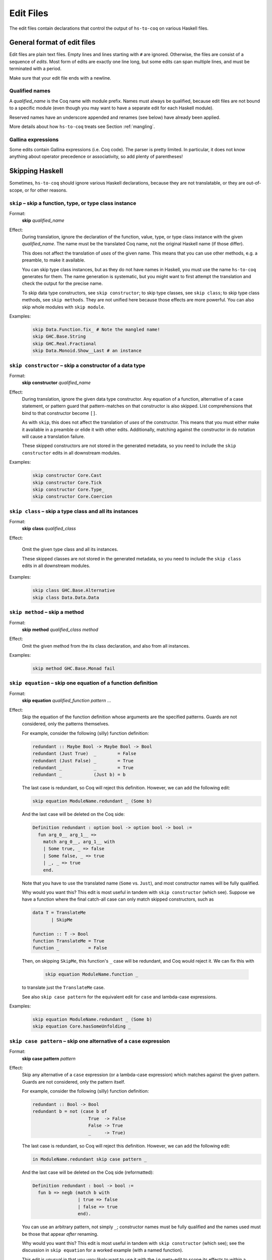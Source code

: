 ==========
Edit Files
==========

The edit files contain declarations that control the output of ``hs-to-coq`` on
various Haskell files.

General format of edit files
----------------------------

Edit files are plain text files. Empty lines and lines starting with ``#`` are ignored. Otherwise, the files are consist of a sequence of *edits*. Most form of edits are exactly one line long, but some edits can span multiple lines, and must be terminated with a period.

Make sure that your edit file ends with a newline.

Qualified names
^^^^^^^^^^^^^^^

A *qualified_name* is the Coq name with module prefix.
Names must always be qualified, because edit files are not bound to a specific
module (even though you may want to have a separate edit for each Haskell
module).

Reserved names have an underscore appended and renames (see below) have already
been applied.

More details about how ``hs-to-coq`` treats see Section :ref:`mangling`.


Gallina expressions
^^^^^^^^^^^^^^^^^^^

Some edits contain Gallina expressions (i.e. Coq code). The parser is pretty
limited. In particular, it does not know anything about operator precedence or
associativity, so add plenty of parentheses!

Skipping Haskell
----------------

Sometimes, ``hs-to-coq`` should ignore various Haskell declarations, because
they are not translatable, or they are out-of-scope, or for other reasons.

``skip`` – skip a function, type, or type class instance
^^^^^^^^^^^^^^^^^^^^^^^^^^^^^^^^^^^^^^^^^^^^^^^^^^^^^^^^

.. index::
  single: skip, edit


Format:
  | **skip** *qualified_name*

Effect:
  During translation, ignore the declaration of the function, value, type, or
  type class instance with the given *qualified_name*.  The name must be the
  translated Coq name, not the original Haskell name (if those differ).

  This does not affect the translation of *uses* of the given name. This means
  that you can use other methods, e.g. a preamble, to make it available.

  You can skip type class instances, but as they do not have names in Haskell,
  you must use the name ``hs-to-coq`` generates for them.  The name generation
  is systematic, but you might want to first attempt the translation and check
  the output for the precise name.

  To skip data type constructors, see ``skip constructor``; to skip type
  classes, see ``skip class``; to skip type class methods, see ``skip methods``.
  They are not unified here because those effects are more powerful.  You can
  also skip whole modules with ``skip module``.


Examples:
   .. code-block:: shell

     skip Data.Function.fix_ # Note the mangled name!
     skip GHC.Base.String
     skip GHC.Real.Fractional
     skip Data.Monoid.Show__Last # an instance

``skip constructor`` – skip a constructor of a data type
^^^^^^^^^^^^^^^^^^^^^^^^^^^^^^^^^^^^^^^^^^^^^^^^^^^^^^^^

.. index::
  single: skip constructor, edit


Format:
  | **skip constructor** *qualified_name*

Effect:
  During translation, ignore the given data type constructor.  Any equation of a
  function, alternative of a case statement, or pattern guard that
  pattern-matches on that constructor is also skipped.  List comprehensions that
  bind to that constructor become ``[]``.

  As with ``skip``, this does not affect the translation of *uses* of the
  constructor.  This means that you must either make it available in a preamble
  or elide it with other edits.  Additionally, matching against the constructor
  in ``do`` notation will cause a translation failure.

  These skipped constructors are not stored in the generated metadata, so you
  need to include the ``skip constructor`` edits in all downstream modules.

Examples:
   .. code-block:: shell

     skip constructor Core.Cast
     skip constructor Core.Tick
     skip constructor Core.Type_
     skip constructor Core.Coercion


``skip class`` – skip a type class and all its instances
^^^^^^^^^^^^^^^^^^^^^^^^^^^^^^^^^^^^^^^^^^^^^^^^^^^^^^^^

.. index::
  single: skip class edit

Format:
  | **skip** **class** *qualified_class*

Effect:

  Omit the given type class and all its instances.

  These skipped classes are not stored in the generated metadata, so you need to
  include the ``skip class`` edits in all downstream modules.

Examples:
   .. code-block:: shell

     skip class GHC.Base.Alternative
     skip class Data.Data.Data

``skip method`` – skip a method
^^^^^^^^^^^^^^^^^^^^^^^^^^^^^^^

.. index::
  single: skip method, edit

Format:
  | **skip** **method** *qualified_class* *method*

Effect:
  Omit the given method from the its class declaration, and also from all
  instances.

Examples:
   .. code-block:: shell

     skip method GHC.Base.Monad fail

``skip equation`` – skip one equation of a function definition
^^^^^^^^^^^^^^^^^^^^^^^^^^^^^^^^^^^^^^^^^^^^^^^^^^^^^^^^^^^^^^

.. index::
  single: skip equation, edit

Format:
  | **skip equation** *qualified_function* *pattern* ...

Effect:
  Skip the equation of the function definition whose arguments are the specified
  patterns.  Guards are not considered, only the patterns themselves.

  For example, consider the following (silly) function definition:

  .. code-block:: haskell

     redundant :: Maybe Bool -> Maybe Bool -> Bool
     redundant (Just True)  _        = False
     redundant (Just False) _        = True
     redundant _            _        = True
     redundant _            (Just b) = b

  The last case is redundant, so Coq will reject this definition.  However, we
  can add the following edit:

  .. code-block:: shell

     skip equation ModuleName.redundant _ (Some b)

  And the last case will be deleted on the Coq side:

  .. code-block:: coq

     Definition redundant : option bool -> option bool -> bool :=
       fun arg_0__ arg_1__ =>
         match arg_0__, arg_1__ with
         | Some true, _ => false
         | Some false, _ => true
         | _, _ => true
         end.

  Note that you have to use the translated name (``Some`` vs. ``Just``), and
  most constructor names will be fully qualified.

  Why would you want this?  This edit is most useful in tandem with ``skip
  constructor`` (which see).  Suppose we have a function where the final catch-all
  case can only match skipped constructors, such as

  .. code-block:: haskell

     data T = TranslateMe
            | SkipMe

     function :: T -> Bool
     function TranslateMe = True
     function _           = False

  Then, on skipping ``SkipMe``, this function's ``_`` case will be redundant,
  and Coq would reject it.  We can fix this with

   .. code-block:: shell

      skip equation ModuleName.function _

  to translate just the ``TranslateMe`` case.

  See also ``skip case pattern`` for the equivalent edit for ``case`` and lambda-case
  expressions.

Examples:
   .. code-block:: shell

     skip equation ModuleName.redundant _ (Some b)
     skip equation Core.hasSomeUnfolding _

``skip case pattern`` – skip one alternative of a ``case`` expression
^^^^^^^^^^^^^^^^^^^^^^^^^^^^^^^^^^^^^^^^^^^^^^^^^^^^^^^^^^^^^^^^^^^^^

.. index::
  single: skip case pattern, edit

Format:
  | **skip case pattern** *pattern*

Effect:
  Skip any alternative of a ``case`` expression (or a lambda-case expression)
  which matches against the given pattern. Guards are not considered, only the
  pattern itself.

  For example, consider the following (silly) function definition:

  .. code-block:: haskell

     redundant :: Bool -> Bool
     redundant b = not (case b of
                          True  -> False
                          False -> True
                          _     -> True)

  The last case is redundant, so Coq will reject this definition.  However, we
  can add the following edit:

  .. code-block:: shell

     in ModuleName.redundant skip case pattern _

  And the last case will be deleted on the Coq side (reformatted):

  .. code-block:: coq

     Definition redundant : bool -> bool :=
       fun b => negb (match b with
                      | true => false
                      | false => true
                      end).

  You can use an arbitrary pattern, not simply ``_``; constructor names must be
  fully qualified and the names used must be those that appear *after* renaming.

  Why would you want this?  This edit is most useful in tandem with ``skip
  constructor`` (which see); see the discussion in ``skip equation`` for a
  worked example (with a named function).

  This edit is unusual in that you *very likely* want to use it with the ``in``
  meta-edit to scope its effects to within a specific definition.  However, this
  isn't mandatory; if, for some reason, you want to skip every ``_`` in every
  ``case``, then ``skip case pattern _`` will do what you want.

  See also ``skip equation`` for the equivalent edit for named functions.

Examples:
   .. code-block:: shell

     in ModuleName.redundant skip case pattern _


``skip module`` – skip a module import
^^^^^^^^^^^^^^^^^^^^^^^^^^^^^^^^^^^^^^

.. index::
  single: skip module, edit

Format:
  | **skip** **module** *module*

Effect:
  Do not generate an ``Require`` statemnt for *module*.

  This is mostly useful during development: ``hs-to-coq`` automatically requires
  the modules of all names it encounters, in the beginning of the resulting file.
  If there are names from modules that you do not intent to translate, Coq will
  already abort there. It is more convenient to have it fail when the name is actually
  encountered, to then decide how to fix it (e.g. using ``skip``, ``rename`` or ``rewrite``).

  In the end, all mentions of names in the give module ought to be gone, in
  which case ``hs-to-coq`` would not generate an ``Require`` statement anyways.
  So in complete formalizations, this edit should not be needed.

Examples:
   .. code-block:: shell

     skip module GHC.Show

``axiomatize module`` -- replace all definitions in a module with axioms
^^^^^^^^^^^^^^^^^^^^^^^^^^^^^^^^^^^^^^^^^^^^^^^^^^^^^^^^^^^^^^^^^^^^^^^^

.. index::
  single: axiomatize module, edit

Format:
  | **axiomatize** **module** *module*

Effect:
  Replaces all definitions in a module with axioms.

  This translates type and type class definitions, and then produces axioms for
  variable bindings and type class instances which have the translated types.
  Any types that are ``redefine``\d are correctly redefined; any bindings or
  instances that are ``skip``\ped don't have axioms generated.  If you want to
  override the axiomatization for a single definition and actually translate it,
  you can use the ``unaxiomatize definition`` edit.

  The ``axiomatize module`` edit is useful if you want to stub out a dependency
  of a module you are actually interested in.

  See also ``axiomatize definition``.

Examples:

  .. code-block:: shell

    axiomatize module TrieMap

``axiomatize original module name`` -- replace all definitions in a module with axioms, using the pre-renaming module name
^^^^^^^^^^^^^^^^^^^^^^^^^^^^^^^^^^^^^^^^^^^^^^^^^^^^^^^^^^^^^^^^^^^^^^^^^^^^^^^^^^^^^^^^^^^^^^^^^^^^^^^^^^^^^^^^^^^^^^^^^^

.. index::
  single: axiomatize original module name, edit

Format:
  | **axiomatize original module name** *module*

Effect:
  You probably do not need to use this edit; it's only important when using
  ``rename module`` to merge multiple modules into one.  If you are doing this,
  however, and wish you could use ``axiomatize module`` on *some* of the input
  modules but not others, then ``axiomatize original module name`` is the edit for you.

  The behavior of ``axiomatize original module name`` is the same as that of
  ``axiomatize module``, except for how it picks which module to axiomatize.
  While every other edit operates in terms of the Coq name after any renamings
  from the edits have been applied, ``axiomatize original module name`` checks
  the *original*, pre-``rename module``, form of the module name.  Most of the
  time, this would be confusing, and ``axiomatize module`` would be preferable.

  However, if you have used ``rename module`` to merge two (or more) modules
  into one, but you only want one of them (or some other strict subset) to be
  axiomatized, then ``axiomatize original module name`` is the only way to get
  this behavior.

Examples:

  .. code-block:: shell

    axiomatize original module name Part1
    rename module Part1 Whole
    rename module Part2 Whole

``axiomatize definition`` -- replace a value definition with an axiom
^^^^^^^^^^^^^^^^^^^^^^^^^^^^^^^^^^^^^^^^^^^^^^^^^^^^^^^^^^^^^^^^^^^^^

.. index::
   single: axiomatize definition, edit

Format:
  | **axiomatize** **definition** *qualified_name*

Effect:
  Replaces a single definition with an axiom.

  This takes the name of a value-level definition and, when translating it,
  translates only the type and generates an axiom with that type.

  See also ``axiomatize module``, and also ``redefine Axiom`` for type-level
  axiomatization.

Examples:

  .. code-block:: shell

     axiomatize definition GHC.Prim.primitiveFunction

``unaxiomatize definition`` -- override whole-module axiomatization on a case-by-case basis
^^^^^^^^^^^^^^^^^^^^^^^^^^^^^^^^^^^^^^^^^^^^^^^^^^^^^^^^^^^^^^^^^^^^^^^^^^^^^^^^^^^^^^^^^^^

.. index::
   single: unaxiomatize definition, edit

Format:
  | **unaxiomatize** **definition** *qualified_name*

Effect:
  Translates a single definition, ``axiomatize module`` notwithstanding.

  If the module containing the given value-level definition is being
  axiomatized, then this definition will be translated in the usual way.

  If a definition is both ``unaxiomatize``\d and ``skip``\ped, then it will
  simply be skipped.  But please don't do this :-)

Examples:

  .. code-block:: shell

     axiomatize module TrieMap
     unaxiomatize definition TrieMap.insertTM
     unaxiomatize definition TrieMap.deleteTM

Adding Coq Commands
-------------------

``add`` – inject a definition
^^^^^^^^^^^^^^^^^^^^^^^^^^^^^

.. index::
  single: add, edit

Format:
  | **add** *module* *coq_definition*

Effect:
  Add a Coq definition to *module*. The definition can be a ``Definition``, a ``Fixpoint``, an
  ``Inductive``, an ``Instance``, an ``Axiom``, or a ``Theorem`` (with a ``Proof``).

  The name in the definition should be fully qualified. (If it is not, some
  dependency calculations inside ``hs-to-coq`` might go wrong – but this is not
  always critical.)

  Our Coq parser is dramatically incomplete, and you may need to add parentheses
  or pick a simpler syntactic representation of terms to get them to parse
  correctly or at all.  One example is that ``hs-to-coq`` does not understand
  the associativity of the function arrow when parsing: ``a -> b -> c`` will not
  parse, and needs to be given as ``a -> (b -> c)``.

  When providing a ``Theorem`` – or a ``Lemma``, a ``Remark``, a ``Fact``, a
  ``Corollary``, a ``Proposition``, or an ``Example`` – it must be immediately
  followed by ``Proof.``, some unparsed text (newlines are permitted), and then
  the word ``Qed``, ``Defined``, or ``Admitted``.

  This is a multi-line edit and needs to be terminated by a period (as is
  natural when writing a *coq_definition*).

Examples:
   .. code-block:: shell

      add Data.Foldable Definition Data.Foldable.elem {f} `{(Foldable f)} {a} `{(GHC.Base.Eq_ a)} :
        a -> (f a -> bool) :=
        fun x xs => Data.Foldable.any (fun y => x GHC.Base.== y) xs.

      add Data.Monoid Instance Unpeel_Last a : GHC.Prim.Unpeel (Last a) (option a) :=
        GHC.Prim.Build_Unpeel _ _ getLast Mk_Last.


``add type`` – inject a definition into the type component
^^^^^^^^^^^^^^^^^^^^^^^^^^^^^^^^^^^^^^^^^^^^^^^^^^^^^^^^^^

.. index::
  single: add, edit

Format:
  | **add type** *module* *coq_definition*

Effect:
  Add a Coq definition to the *type* component of a *module*. The definition
  can be as above, and need not be a type definition. However, it is inserted
  before the *midamble* section and will appear grouped with the type and
  class definitions.


``import`` – inject an ``Import`` statement
^^^^^^^^^^^^^^^^^^^^^^^^^^^^^^^^^^^^^^^^^^^

.. index::
  single: import, edit

Format:
  | **import** **module** *module*

Effect:
  Inject a ``Import`` statement into the Coq code, which makes the definitions
  from the given module available unqualified.

  When used to import the hs-to-coq base library, this makes the output look
  more like standard Haskell.

  Note, however, that Coq's module system lacks the ``import ... hiding``
  construct so all definitions from the module must be made available.

Examples:
   .. code-block:: shell

     import module Prelude


Renaming and Rewriting
----------------------

``rename type`` -- rename a type
^^^^^^^^^^^^^^^^^^^^^^^^^^^^^^^^

.. index::
  single: rename type, edit

Format:
  | **rename type** *qualified_name* = *qualified_name*

Effect:
  Change the name of a Haskell type, at both definition and use sites.

Examples:
   .. code-block:: shell

     rename type GHC.Types.[] = list
     rename type GHC.Natural.Natural = Coq.Numbers.BinNums.N


``rename value`` -- rename a value
^^^^^^^^^^^^^^^^^^^^^^^^^^^^^^^^^^

.. index::
   single: rename value, edit

Format:
  | **rename value** *qualified_name* = *qualified_name*

Effect:
  Change the name of a Haskell value (function, data constructor), at both
  definition and use sites.

Note:
  When renaming a name in its definition, you should not change the
  module.

Examples:

   .. code-block:: shell

       rename value Data.Foldable.length = Coq.Lists.List.length     # use Coq primitive
       rename value GHC.Base.++          = Coq.Init.Datatypes.app    # operators ok
       rename value Data.Monoid.First    = Data.Monoid.Mk_First      # resolve punning

``rename module`` -- change a module name
^^^^^^^^^^^^^^^^^^^^^^^^^^^^^^^^^^^^^^^^^

.. index::
   single: rename module, edit

Format:
  | **rename module** *module* *module*

Effect:
  Change the name of a Haskell module, affecting the filename of the
  generated Coq module.

Note:
  If two modules are renamed to the same name, they will be combined
  into a single joint module, as long as they are processed during the same
  execution of ``hs-to-coq``. This feature is useful to translate mutually
  recursive modules.

Examples:

 .. code-block:: shell

     rename module Type MyType
     rename module Data.Semigroup.Internal Data.SemigroupInternal


``rewrite`` -- replace Haskell subexpressions
^^^^^^^^^^^^^^^^^^^^^^^^^^^^^^^^^^^^^^^^^^^^^

.. index::
   single: rewrite, edit

Format:

  | **rewrite** **forall** *vars*, *expression* = *expression*

Effect:

    Pattern-matches a sub-expression and replaces it with the right-hand side
    after substituting all variables.

    The pattern-matching is unhygienic: if you mention a variable ``x`` in the pattern
    but not in the list of variables (*vars*), then the rewrite rule will only match
    if there is actually is a variable named ``x``.

Examples:

 .. code-block:: shell

    ## work around laziness
    rewrite forall xs x, (GHC.List.zip xs (GHC.List.repeat x)) = (GHC.Base.map (fun y => pair y x) xs)
    rewrite forall x, GHC.Magic.lazy x = x

    ## replace with Coq library function
    rewrite forall x y, GHC.List.replicate x y = Coq.Lists.List.repeat y x

    ## skip debugging code
    rewrite forall x, andb Util.debugIsOn x = false

    ## create dummy strings to ignore particular definitions
    ## note empty variable list
    rewrite forall , Outputable.empty = (GHC.Base.hs_string__ "Outputable.empty")

``redefine`` -- override a Coq definition
^^^^^^^^^^^^^^^^^^^^^^^^^^^^^^^^^^^^^^^^^

.. index::
   single: redefine, edit

Format:
  | **redefine** *Coq_definition*


Effect:
  Combines the **skip** and **add** edits.

  You can use ``redefine Axiom ...`` to replace a type-level definition with an
  axiom; for value-level definitions, please use ``axiomatize definition``
  instead.

Examples:

 .. code-block:: shell

     redefine Definition GHC.Base.map {A B :Type} (f : A -> B) xs := Coq.Lists.List.map f xs.

``collapse let`` -- if a definition is just a ``let``\-expression, inline it
^^^^^^^^^^^^^^^^^^^^^^^^^^^^^^^^^^^^^^^^^^^^^^^^^^^^^^^^^^^^^^^^^^^^^^^^^^^^

.. index::
   single: collapse let, edit

Format:
  | **collapse let** *qualified_name*


Effect:
  If a converted definition is of the form

  .. code-block:: coq

     Definition outer := let inner := definition in inner.

  then convert it to simply

  .. code-block:: coq

     Definition outer := definition.

  Both ``outer`` and ``inner`` can have arguments; ``inner`` can have a type
  annotation, but it's ignored.

  Additionally, if ``definition`` is a non-mutual fixpoint ``fix f args :=
  body``, the recursive calls to ``f`` in ``body`` are rewritten to direct calls
  to ``outer``.

  This is particularly important for mutual recursion: if ``inner`` is mutually
  recursive with another top-level function, then if ``outer`` has no arguments,
  it would otherwise appear not to be a function and would thus cause conversion
  to fail, as Coq doesn't support recursion through non-functions.

Examples:

 .. code-block:: shell

     collapse let CoreFVs.freeVars



Extra information
-----------------

``data kinds`` -- Declare kinds of type arguments to Inductive datatypes
^^^^^^^^^^^^^^^^^^^^^^^^^^^^^^^^^^^^^^^^^^^^^^^^^^^^^^^^^^^^^^^^^^^^^^^^

.. index::
   single: data kinds, edit

Format:
  | **data kinds** *qualified_name* *Coq_types*

Effect:

  Haskell programmers rarely include kind signatures on inductive
  datatypes. This usually isn't a problem, but for higher-order parameters, some
  phantom type parameters, or poly-kinded type parameters, Coq does not
  necessarily automatically infer the right types. In these cases, the
  information can be included in an edit.

Examples:
  .. code-block:: shell

     # The edit file's Coq parser needs parentheses
     data kinds Control.Applicative.WrappedArrow (Type -> (Type -> Type))

     # Multiple kinds are separated with commas
     data kinds Data.Functor.Reverse.Reverse   (Type -> Type), Type
     data kinds Data.Functor.Constant.Constant Type,           Type

``class kinds`` -- Declare kinds of type arguments to type classes
^^^^^^^^^^^^^^^^^^^^^^^^^^^^^^^^^^^^^^^^^^^^^^^^^^^^^^^^^^^^^^^^^^

.. index::
   single: class kinds, edit

Format:
  | **class kinds** *qualified_name* *Coq_types*

Effect:

   Like ``data kinds``, but for classes.

Examples:
  .. code-block:: shell

      class kinds Control.Arrow.Arrow (Type -> (Type -> Type))

``delete unused type variables`` -- Remove unused type variables from a declaration
^^^^^^^^^^^^^^^^^^^^^^^^^^^^^^^^^^^^^^^^^^^^^^^^^^^^^^^^^^^^^^^^^^^^^^^^^^^^^^^^^^^

.. index::
   single: delete unused type variables, edit

Format:
  | **delete unused type variables** *qualified_name*

Effect:

  Don't translate binders for any type variables that aren't visibly used in the
  specified definition.

  An explanation: sometimes, poly-kinded Haskell data types have extra invisible
  type parameters.  For instance, in ``Data.Functor.Const``, we have the
  type

  .. code-block:: haskell

     newtype Const a b = Const { getConst :: a }

  which is secretly

  .. code-block:: haskell

     newtype Const {k} (a :: Type) (b :: k) = Const { getConst :: a }

  Often, such as here, this doesn't show up in the translated Coq code; we get

  .. code-block:: coq

     Inductive Const a b : Type := Mk_Const (getConst : a) : Const a b.

  (And, as in Haskell 2010, ``b`` is inferred to have kind ``Type``.)  Sometimes
  it does, in which case we can fix it using ``data kinds``.  But either way, we
  still introduce spurious kind variables in the translation sometimes.  For
  example, the derived ``Eq`` instance for ``Const`` is translated to

  .. code-block:: coq

     Program Instance Eq___Const {a} {k} {b} `{GHC.Base.Eq_ a}
        : GHC.Base.Eq_ (Const a b : GHC.Prim.TYPE GHC.Types.LiftedRep) :=
       fun _ k =>
         k {| GHC.Base.op_zeze____ := Eq___Const_op_zeze__ ;
              GHC.Base.op_zsze____ := Eq___Const_op_zsze__ |}.

  The implicit argument ``{k}`` isn't useful in the Coq code, and causes a
  type-checking failure when its type cannot be determined.  We can avoid this
  with

  .. code-block:: shell

     delete unused type variables Data.Functor.Const.Eq___Const

  which will drop the ``{k}`` and leave the definition with just the ``{a}`` and
  ``{b}`` it needs:

  .. code-block:: coq

     Program Instance Eq___Const {a} {b} `{GHC.Base.Eq_ a}
        : GHC.Base.Eq_ (Const a b : GHC.Prim.TYPE GHC.Types.LiftedRep) :=
       fun _ k =>
         k {| GHC.Base.op_zeze____ := Eq___Const_op_zeze__ ;
              GHC.Base.op_zsze____ := Eq___Const_op_zsze__ |}.

Examples:

  .. code-block:: shell

     delete unused type variables Data.Functor.Const.Eq___Const


``order`` -- reorder output
^^^^^^^^^^^^^^^^^^^^^^^^^^^

.. index::
   single: order, edit

Format:
  | **order** *qualified_name* ...

Effect:
  ``hs-to-coq`` topologically sorts definitions so that they appear in
  dependency order. However, this sorting is not always correct --- type
  classes introduce implicit dependencies that are invisible to
  ``hs-to-coq``. This edit adds a new ordering constraint into the
  topological sort so that the output definitions appear in the order indicate
  in this edit.

  You can order more than two definitions at the same time:

    .. code-block:: shell

     order Foo.foo Foo.bar Foo.baz

  is equivalent to

    .. code-block:: shell

     order Foo.foo Foo.bar
     order Foo.bar Foo.baz



Examples:
  .. code-block:: shell

    order GHC.Base.Functor__arrow GHC.Base.Applicative__arrow_op_ztzg__ GHC.Base.Applicative__arrow GHC.Base.Monad__arrow_return_ GHC.Base.Monad__arrow GHC.Base.Alternative__arrow GHC.Base.MonadPlus__arrow


``promote`` -- promote a definition from the term level to the type level
^^^^^^^^^^^^^^^^^^^^^^^^^^^^^^^^^^^^^^^^^^^^^^^^^^^^^^^^^^^^^^^^^^^^^^^^^

.. index::
   single: promote, edit

Format:
  | **promote** *qualified_name* ...

Effect:
  `hs-to-coq` divides Haskell definitions into two "levels": type-level and term-level.
  Type-level definitions always appear above term-level definitions in the Coq output.
  The ``promote`` edit moves a term-level definition to the type level.
  It also recursively moves the transitive closure of all definitions on which the
  specified definition depends.

Examples:
  .. code-block:: shell

    promote MyModule.foo


``manual notation`` -- Indicate presence of manual notation
^^^^^^^^^^^^^^^^^^^^^^^^^^^^^^^^^^^^^^^^^^^^^^^^^^^^^^^^^^^

.. index::
   single: manual notation, edit


Format:
  | **manual notation** *name*

Effect:
  If your preamble inludes custom notation (usually for operators), you need
  to indicate this using this edit.
  See Section :ref:`mangling` for more information about
  how ``hs-to-coq`` implements custom notation.

Examples:
  .. code-block:: shell

     manual notation GHC.Base

``set type`` -- Specify a type for a binding
^^^^^^^^^^^^^^^^^^^^^^^^^^^^^^^^^^^^^^^^^^^^

.. index::
   single: set type, edit

Format:
  | **set type** *qualified_name* : *Coq_type*
  | **set type** *qualified_name* no type

Effect:
  Sets the type of the given definition to the given type, or omits the type if
  ``no type`` is specified.

Examples:
  .. code-block:: shell

     set type Example.int_to_int : Z -> Z
     set type Example.inferred no type
     in CoreUtils.stripTicksE set type go_b : (b * Core.Expr b) -> (b * Core.Expr b)

Termination edits
-----------------

``coinductive`` -- use a coinductive instead of an inductive datatype
^^^^^^^^^^^^^^^^^^^^^^^^^^^^^^^^^^^^^^^^^^^^^^^^^^^^^^^^^^^^^^^^^^^^^

.. index::
   single: coinductive, edit


Format:
  | **coinductive** *qualified_name*

Effect:

Examples:

``termination`` -- hints for termination proofs
^^^^^^^^^^^^^^^^^^^^^^^^^^^^^^^^^^^^^^^^^^^^^^^

.. index::
   single: termination, edit

Format:
  | **termination** *qualified_name* *termination_argument*

Effect:

  By default, ``hs-to-coq`` translates recursive definitions using Coq’s
  ``fix`` operator, which requires that the recursion is obviously structurally
  recursive. This is not always the right choice, and a ``termination`` edit tells
  ``hs-to-coq`` to construct the recursive definition differently, where *termination_argument* is one of the following:

  * .. index::
       single: corecursive, termination argument

    **corecursive**

    This causes ``hs-to-coq`` to use ``cofix`` instead of ``fix``.

  * .. index::
       single: struct, termination argument

    **{** **struct** *qualified_name* **}**

    Coq’s ``fix`` operator usually determines the recusive argument
    automatically, but also supports the user to specify it explicitly. This
    *termination_argument* is just passed along to Coq’s ``fix``.

  * .. index::
       single: measure, termination argument
       single: wf, termination argument

    **{** **measure** *expr* **}**

    **{** **measure** *expr* **(** *relation* **)** **}**

    **{** **wf** *relation* *expr* **}**

    With one of these forms for *termination_argument*, ``hs-to-coq`` uses
    ``Program Fixpoint`` to declare the function, passing these termination arguments
    along. See the documentation of ``Program Fixpoint`` for their precise meaning.

    The *expr* is a Coq expression that mentions the parameters of the current
    functions. These often have names generated by ``hs-to-coq`` -- look at the
    generated Coq code to see what they are.

    ``Program Fixpoint`` only supports top-level declaration. When these
    termination edits are applied to local definitions, ``hs-to-coq`` therefore
    uses the fixed-point operator ``wfFix1`` defined in ``GHC.Wf`` in our
    ``base`` library.

    A side effect of these edits is that the definition (or the enclosing
    definition) is  defines using ``Program``, which leaves proof obligations
    to the user. These should be discharged using the ``obligations`` edit (see
    below).

  * .. index::
       single: deferred, termination argument

    **deferred**

    This causes ``hs-to-coq`` to use the axiom ``deferredFix`` from the module
    ``GHC.DeferredFix`` to translate the recursive definition. This defers
    the termination proof until the verification stage, where the axiom
    ``deferredFix_eq_on`` is needed to learn anything about the recursive
    function, and this axion requires an (extensional) termination proof.

    See the file ``GHC/DeferredFix.v`` for more details.


Examples:

  .. code-block:: shell

    termination Memo.mkTrie corecursive

    termination Memo.lookupTrie { measure arg_1__ (Coq.NArith.BinNat.N.lt) }
    obligations Memo.lookupTrie solve_lookupTrie

    termination Data.Set.Internal.link {measure (Nat.add (set_size arg_1__) (set_size arg_2__))}
    obligations Data.Set.Internal.link termination_by_omega

    in Data.IntSet.Internal.foldlBits  termination go  {measure (Coq.NArith.BinNat.N.to_nat arg_0__)}
    obligations Data.IntSet.Internal.foldlBits BitTerminationProofs.termination_foldl


    termination QuickSort.quicksort deferred


``obligations`` -- Proof obligations in ``Program`` mode
^^^^^^^^^^^^^^^^^^^^^^^^^^^^^^^^^^^^^^^^^^^^^^^^^^^^^^^^

.. index::
   single: obligations, edit

Format:
  | **obligations** *qualified_name* *tactic*

Effect:
  The specified definition is now defined using ``Program``, and is followed by

  .. code-block:: coq

     Solve Obligations with (tactic).

  with the specified tactic.

  This is most commonly used with with the ``termination`` hint, but can be
  useful on its own: For example, ``Program`` mode automatically applies or
  unwraps sigma types, which may leave proof obligations.

  The ``{ measure … }`` termination argument of the ``termination`` edit always
  causes ``Program`` to be used. If no ``obligations`` edit is specified, then
  all obligations are solved with ``Admit Obligations.``.

  The ``tactic`` is drawn from a very simple subset of Ltac, featuring
  identifiers, identifiers with ``@``, application, numbers, underscore, ``;``,
  and ``||``.  Anything richer should go in the preamble or midamble.

Mutual recursion edits
----------------------

``inline mutual`` -- Move mutually-recursive functions into ``let``\-bindings
^^^^^^^^^^^^^^^^^^^^^^^^^^^^^^^^^^^^^^^^^^^^^^^^^^^^^^^^^^^^^^^^^^^^^^^^^^^^^

.. index::
   single: inline mutual, edit

Format:
  | **inline mutual** *qualified_name*

Effect:
  The specified definition must be part of a mutually recursive set of
  definitions.  Instead of being defined as another mutual fixpoint, it will be
  inlined into each of the other mutual fixpoints that needs it with a
  ``let``\-binding; additionally, a top-level Coq definition is generated for
  each ``let``\-bound function that simply calls into the predefined recursive
  functions.

  This facility is useful when translating groups of mutually recursive
  functions that contain "preprocessing" or "postprocessing" functions, where
  the group is otherwise structurally recursive.  These functions are not
  "truly" mutual recursive, as they just hand along values of the type being
  recursed, and so if Coq could only see through them, everything would work
  fine.  And indeed, as ``let``\-bindings, Coq can see through them.

  As an example, consider the following pair of mutually recursive data types,
  which represent a ``Forest`` of nonempty ``Tree``\s. Each ``Branch`` of a
  ``Tree`` holds an extra boolean flag, which we can extract with ``isOK``.  In
  Haskell:

  .. code-block:: haskell

     data Forest a = Empty
                   | WithTree (Tree a) (Forest a)

     data Tree a = Branch Bool a (Forest a)

     isOK :: Tree a -> Bool
     isOK (Branch ok _ _) = ok

  And in cleaned-up Coq:

  .. code-block:: coq

     Inductive Forest a : Type
       := Empty    : Forest a
       |  WithTree : Tree a -> Forest a -> Forest a
     with Tree a : Type
       := Branch : bool -> a -> Forest a -> Tree a.

     Arguments Empty    {_}.
     Arguments WithTree {_} _ _.
     Arguments Branch   {_} _ _ _.

     Definition isOK {a} : Tree a -> bool :=
       fun '(Branch ok _ _) => ok.

  Now we can define a pair of mapping functions that only apply a function
  inside subtrees where the boolean flag is true.  The Haskell code is simple:

  .. code-block:: haskell

     mapForest :: (a -> a) -> Forest a -> Forest a
     mapForest f Empty           = Empty
     mapForest f (WithTree t ts) = WithTree (mapTree f t) (mapForest f ts)

     mapTree :: (a -> a) -> Tree a -> Tree a
     mapTree f t | isOK t    = mapOKTree f t
                 | otherwise = t

     mapOKTree :: (a -> a) -> Tree a -> Tree a
     mapOKTree f (Branch ok x ts) = Branch ok (f x) (mapForest f ts)

  However, the (cleaned-up) Coq translation fails:

  .. code-block:: coq

     Fail Fixpoint mapForest {a} (f : a -> a) (ts0 : Forest a) {struct ts0} : Forest a :=
       match ts0 with
       | Empty         => Empty
       | WithTree t ts => WithTree (mapTree f t) (mapForest f ts)
       end
     with mapTree {a} (f : a -> a) (t : Tree a) {struct t} : Tree a :=
       if isOK t
       then mapOKTree f t
       else t
     with mapOKTree {a} (f : a -> a) (t : Tree a) {struct t} : Tree a :=
       match t with
       | Branch ok x ts => Branch ok (f x) (mapForest f ts)
       end.

  The issue is that ``mapTree`` calls ``mapOKTree`` on the *same* term, and not
  a subterm.  But this just a preprocessing/postprocessing split – there's
  nothing *actually* recursive going on.

  But with

  .. code-block:: shell

     inline mutual mapOKTree

  we instead get working Coq code (again, cleaned up):

  .. code-block:: coq

     Fixpoint mapForest {a} (f : a -> a) (ts0 : Forest a) {struct ts0} : Forest a :=
       match ts0 with
       | Empty         => Empty
       | WithTree t ts => WithTree (mapTree f t) (mapForest f ts)
       end
     with mapTree {a} (f : a -> a) (t : Tree a) {struct t} : Tree a :=
       let mapOKTree {a} (f : a -> a) (t : Tree a) : Tree a :=
             match t with
             | Branch ok x ts => Branch ok (f x) (mapForest f ts)
             end in
       if isOK t
       then mapOKTree f t
       else t.

     Definition mapOKTree {a} (f : a -> a) (t : Tree a) : Tree a :=
       match t with
       | Branch ok x ts => Branch ok (f x) (mapForest f ts)
       end.

  This is the idea.  However, to be completely fair, we never produce
  ``Fixpoint`` commands; both in the failing case and in the successful case, we
  generate ``fix`` terms.  In this example, this looks like (reindented)

  .. code-block:: coq

     Definition mapForest {a} : (a -> a) -> Forest a -> Forest a :=
       fix mapTree f t :=
         let mapOKTree arg_0__ arg_1__ :=
               match arg_0__, arg_1__ with
               | f, Branch ok x ts => Branch ok (f x) (mapForest f ts)
               end in
         if isOK t : bool
         then mapOKTree f t
         else t
       with mapForest arg_0__ arg_1__ :=
         match arg_0__, arg_1__ with
         | f, Empty => Empty
         | f, WithTree t ts => WithTree (mapTree f t) (mapForest f ts)
         end
       for mapForest.

     Definition mapOKTree {a} : (a -> a) -> Tree a -> Tree a :=
       fun arg_0__ arg_1__ =>
         match arg_0__, arg_1__ with
         | f, Branch ok x ts => Branch ok (f x) (mapForest f ts)
         end.

     Definition mapTree {a} : (a -> a) -> Tree a -> Tree a :=
       fix mapTree f t :=
         let mapOKTree arg_0__ arg_1__ :=
               match arg_0__, arg_1__ with
               | f, Branch ok x ts => Branch ok (f x) (mapForest f ts)
               end in
         if isOK t : bool
         then mapOKTree f t
         else t
       with mapForest arg_0__ arg_1__ :=
         match arg_0__, arg_1__ with
         | f, Empty => Empty
         | f, WithTree t ts => WithTree (mapTree f t) (mapForest f ts)
         end
       for mapTree.

Meta-edits
----------

``in`` edit - restrict scope of an edit to a single definition
^^^^^^^^^^^^^^^^^^^^^^^^^^^^^^^^^^^^^^^^^^^^^^^^^^^^^^^^^^^^^^

.. index::
   single: in, edit


Format:
 | **in** *qualified_name* *edit*

Effect:

  This is a meta-edit: The given edit is only applied during the translation of
  the given definition. This is most useful to rename or rewrite only within
  a specific function, or to give termination arguments to local functions.

  While all edits are allowed, not all edits are useful when localized.

Examples:
  .. code-block:: shell

     in SrcLoc.Ord__RealSrcLoc_op_zl__ rewrite forall, SrcLoc.Ord__RealSrcLoc_compare = GHC.Base.compare
     in Util.exactLog2 termination pow2 deferred

``except in`` edit - exclude definitions from an edit
^^^^^^^^^^^^^^^^^^^^^^^^^^^^^^^^^^^^^^^^^^^^^^^^^^^^^

.. index::
   single: except in, edit


Format:
 | **except in** *qualified_names* *edit*

Effect:

  This is essentially the opposite of an ``in`` edit. The given edit is applied
  as normal, except during the translation of the given definition(s). This is
  most useful to rename or rewrite a definition everywhere except within one or
  more functions. In addition, it can be used when there is a local function
  with the same name in multiple definitions, in order to give termination
  arguments to all occurrences of that local function except those in the
  specified definitions.

  As with ``in`` edits, while all edits are allowed, for many edits it doesn't
  make sense to apply ``except in``.


Examples:
  .. code-block:: shell

     except in SrcLoc.Ord__RealSrcLoc_op_zl__ rewrite forall, SrcLoc.Ord__RealSrcLoc_compare = GHC.Base.compare
     except in Util.exactLog2 termination pow2 deferred
     except in ModuleName.def_1 skip case pattern _

     # Multiple qualified names are separated with commas
     except in ModuleName.def_1, ModuleName.def_2 rename type GHC.Types.[] = list

Caveats:

  This edit does not currently work with data type definitions.

Deprecated edits
----------------

``add scope``
^^^^^^^^^^^^^

.. index::
   single: add scope, edit


Format:
  | **add scope** *scope* **for** *place* *qualified_name*

Effect:

Examples:

``type synonym``
^^^^^^^^^^^^^^^^

.. index::
   single: type synonym, edit

Format:
  | **type synonym** *name* **:->** *name*

Effect:

Examples:
